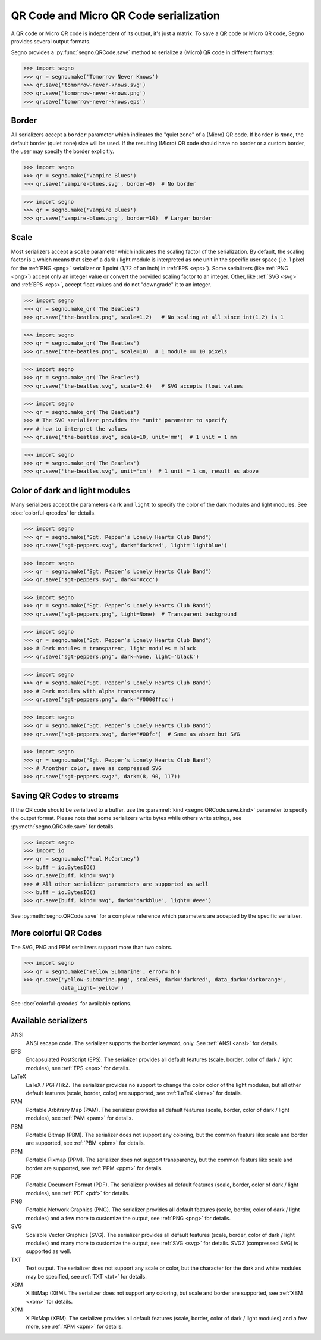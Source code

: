 QR Code and Micro QR Code serialization
=======================================

A QR code or Micro QR code is independent of its output, it's just a matrix.
To save a QR code or Micro QR code, Segno provides several output formats.

Segno provides a :py:func:`segno.QRCode.save` method to serialize a (Micro)
QR code in different formats:

.. code-block:: python

    >>> import segno
    >>> qr = segno.make('Tomorrow Never Knows')
    >>> qr.save('tomorrow-never-knows.svg')
    >>> qr.save('tomorrow-never-knows.png')
    >>> qr.save('tomorrow-never-knows.eps')


.. image:: _static/tomorrow-never-knows-2-q.png
    :alt: 2-Q QR code encoding "Tomorrow Never Knows"


Border
------

All serializers accept a ``border`` parameter which indicates the "quiet zone"
of a (Micro) QR code. If ``border`` is ``None``, the default border (quiet zone)
size will be used. If the resulting (Micro) QR code should have no border or
a custom border, the user may specify the border explicitly.

.. code-block:: python

    >>> import segno
    >>> qr = segno.make('Vampire Blues')
    >>> qr.save('vampire-blues.svg', border=0)  # No border

.. image:: _static/vampire-blues-m4-m-no-border.svg
    :alt: M4-M QR code encoding "Vampire Blues", quiet zone omitted


.. code-block:: python

    >>> import segno
    >>> qr = segno.make('Vampire Blues')
    >>> qr.save('vampire-blues.png', border=10)  # Larger border

.. image:: _static/vampire-blues-m4-m-border-10.png
    :alt: M4-M QR code encoding "Vampire Blues", quiet zone of 10


Scale
-----

Most serializers accept a ``scale`` parameter which indicates the scaling
factor of the serialization. By default, the scaling factor is ``1`` which means
that size of a dark / light module is interpreted as one unit in the specific
user space (i.e. 1 pixel for the :ref:`PNG <png>` serializer or
1 point (1/72 of an inch) in :ref:`EPS <eps>`). Some serializers
(like :ref:`PNG <png>`) accept only an integer value or convert the provided
scaling factor to an integer. Other, like :ref:`SVG <svg>` and :ref:`EPS <eps>`,
accept float values and do not "downgrade" it to an integer.

.. code-block:: python

    >>> import segno
    >>> qr = segno.make_qr('The Beatles')
    >>> qr.save('the-beatles.png', scale=1.2)   # No scaling at all since int(1.2) is 1

.. image:: _static/the-beatles-1-q-scale-1.png
    :alt: 1-Q QR code encoding "The Beatles"


.. code-block:: python

    >>> import segno
    >>> qr = segno.make_qr('The Beatles')
    >>> qr.save('the-beatles.png', scale=10)  # 1 module == 10 pixels

.. image:: _static/the-beatles-1-q-scale-10.png
    :alt: 1-Q QR code encoding "The Beatles"


.. code-block:: python

    >>> import segno
    >>> qr = segno.make_qr('The Beatles')
    >>> qr.save('the-beatles.svg', scale=2.4)   # SVG accepts float values

.. image:: _static/the-beatles-1-q-scale-2.4.svg
    :alt: 1-Q QR code encoding "The Beatles"


.. code-block:: python

    >>> import segno
    >>> qr = segno.make_qr('The Beatles')
    >>> # The SVG serializer provides the "unit" parameter to specify
    >>> # how to interpret the values
    >>> qr.save('the-beatles.svg', scale=10, unit='mm')  # 1 unit = 1 mm

.. image:: _static/the-beatles-1-q-scale-10-unit-mm.svg
    :alt: 1-Q QR code encoding "The Beatles"


.. code-block:: python

    >>> import segno
    >>> qr = segno.make_qr('The Beatles')
    >>> qr.save('the-beatles.svg', unit='cm')  # 1 unit = 1 cm, result as above

.. image:: _static/the-beatles-1-q-scale-1-unit-cm.svg
    :alt: 1-Q QR code encoding "The Beatles"


Color of dark and light modules
-------------------------------

Many serializers accept the parameters ``dark`` and ``light`` to specify
the color of the dark modules and light modules. See :doc:`colorful-qrcodes`
for details.

.. code-block:: python

    >>> import segno
    >>> qr = segno.make("Sgt. Pepper’s Lonely Hearts Club Band")
    >>> qr.save('sgt-peppers.svg', dark='darkred', light='lightblue')

.. image:: _static/sgt-peppers-dark_darkred-light_lightblue.svg
    :alt: 3-M QR code encoding "Sgt. Pepper’s Lonely Hearts Club Band"


.. code-block:: python

    >>> import segno
    >>> qr = segno.make("Sgt. Pepper’s Lonely Hearts Club Band")
    >>> qr.save('sgt-peppers.svg', dark='#ccc')

.. image:: _static/sgt-peppers-dark_685e5c.svg
    :alt: 3-M QR code encoding "Sgt. Pepper’s Lonely Hearts Club Band"


.. code-block:: python

    >>> import segno
    >>> qr = segno.make("Sgt. Pepper’s Lonely Hearts Club Band")
    >>> qr.save('sgt-peppers.png', light=None)  # Transparent background

.. image:: _static/sgt-peppers-light_transparent.png
    :alt: 3-M QR code encoding "Sgt. Pepper’s Lonely Hearts Club Band"


.. code-block:: python

    >>> import segno
    >>> qr = segno.make("Sgt. Pepper’s Lonely Hearts Club Band")
    >>> # Dark modules = transparent, light modules = black
    >>> qr.save('sgt-peppers.png', dark=None, light='black')

.. image:: _static/sgt-peppers-dark_transparent-light_black.png
    :alt: 3-M QR code encoding "Sgt. Pepper’s Lonely Hearts Club Band"


.. code-block:: python

    >>> import segno
    >>> qr = segno.make("Sgt. Pepper’s Lonely Hearts Club Band")
    >>> # Dark modules with alpha transparency
    >>> qr.save('sgt-peppers.png', dark='#0000ffcc')

.. image:: _static/sgt-peppers-dark_0000ffcc.png
    :alt: 3-M QR code encoding "Sgt. Pepper’s Lonely Hearts Club Band"


.. code-block:: python

    >>> import segno
    >>> qr = segno.make("Sgt. Pepper’s Lonely Hearts Club Band")
    >>> qr.save('sgt-peppers.svg', dark='#00fc')  # Same as above but SVG

.. image:: _static/sgt-peppers-dark_00fc.svg
    :alt: 3-M QR code encoding "Sgt. Pepper’s Lonely Hearts Club Band"


.. code-block:: python

    >>> import segno
    >>> qr = segno.make("Sgt. Pepper’s Lonely Hearts Club Band")
    >>> # Anonther color, save as compressed SVG
    >>> qr.save('sgt-peppers.svgz', dark=(8, 90, 117))

.. image:: _static/sgt-peppers-dark_890117.svg
    :alt: 3-M QR code encoding "Sgt. Pepper’s Lonely Hearts Club Band"


Saving QR Codes to streams
--------------------------

If the QR code should be serialized to a buffer, use the
:paramref:`kind <segno.QRCode.save.kind>`  parameter to specify the output format.
Please note that some serializers write bytes while others write strings, see
:py:meth:`segno.QRCode.save` for details.

.. code-block:: python

    >>> import segno
    >>> import io
    >>> qr = segno.make('Paul McCartney')
    >>> buff = io.BytesIO()
    >>> qr.save(buff, kind='svg')
    >>> # All other serializer parameters are supported as well
    >>> buff = io.BytesIO()
    >>> qr.save(buff, kind='svg', dark='darkblue', light='#eee')

.. image:: _static/paul-mccartney.svg
    :alt: M4-L QR code encoding "Paul McCartney"


See :py:meth:`segno.QRCode.save` for a complete reference which parameters are
accepted by the specific serializer.


More colorful QR Codes
----------------------

The SVG, PNG and PPM serializers support more than two colors.

.. code-block:: python

    >>> import segno
    >>> qr = segno.make('Yellow Submarine', error='h')
    >>> qr.save('yellow-submarine.png', scale=5, dark='darkred', data_dark='darkorange',
                data_light='yellow')

.. image:: _static/yellow-submarine.png
    :alt: Colorful 3-H QR code encoding "Yellow Submarine"

See :doc:`colorful-qrcodes` for available options.


Available serializers
---------------------

ANSI
    ANSI escape code. The serializer supports the border keyword, only.
    See :ref:`ANSI <ansi>` for details.

EPS
    Encapsulated PostScript (EPS). The serializer provides all default features
    (scale, border, color of dark / light modules), see :ref:`EPS <eps>` for details.

LaTeX
    LaTeX / PGF/TikZ. The serializer provides no support to change the color
    color of the light modules, but all other default features
    (scale, border, color) are supported, see :ref:`LaTeX <latex>` for details.

PAM
    Portable Arbitrary Map (PAM). The serializer provides all default features
    (scale, border, color of dark / light modules), see :ref:`PAM <pam>` for details.

PBM
    Portable Bitmap (PBM). The serializer does not support any coloring,
    but the common featurs like scale and border are supported, see :ref:`PBM <pbm>`
    for details.

PPM
    Portable Pixmap (PPM). The serializer does not support transparency,
    but the common featurs like scale and border are supported, see :ref:`PPM <ppm>`
    for details.

PDF
    Portable Document Format (PDF). The serializer provides all default features
    (scale, border, color of dark / light modules), see :ref:`PDF <pdf>` for details.

PNG
    Portable Network Graphics (PNG). The serializer provides all default features
    (scale, border, color of dark / light modules) and a few more to customize the
    output, see :ref:`PNG <png>` for details.

SVG
    Scalable Vector Graphics (SVG). The serializer provides all default features
    (scale, border, color of dark / light modules) and many more to customize the
    output, see :ref:`SVG <svg>` for details. SVGZ (compressed SVG) is supported
    as well.

TXT
    Text output. The serializer does not support any scale or color, but the
    character for the dark and white modules may be specified,
    see :ref:`TXT <txt>` for details.

XBM
    X BitMap (XBM). The serializer does not support any coloring, but scale
    and border are supported, see :ref:`XBM <xbm>` for details.

XPM
    X PixMap (XPM). The serializer provides all default features
    (scale, border, color of dark / light modules) and a few more, see
    :ref:`XPM <xpm>` for details.

